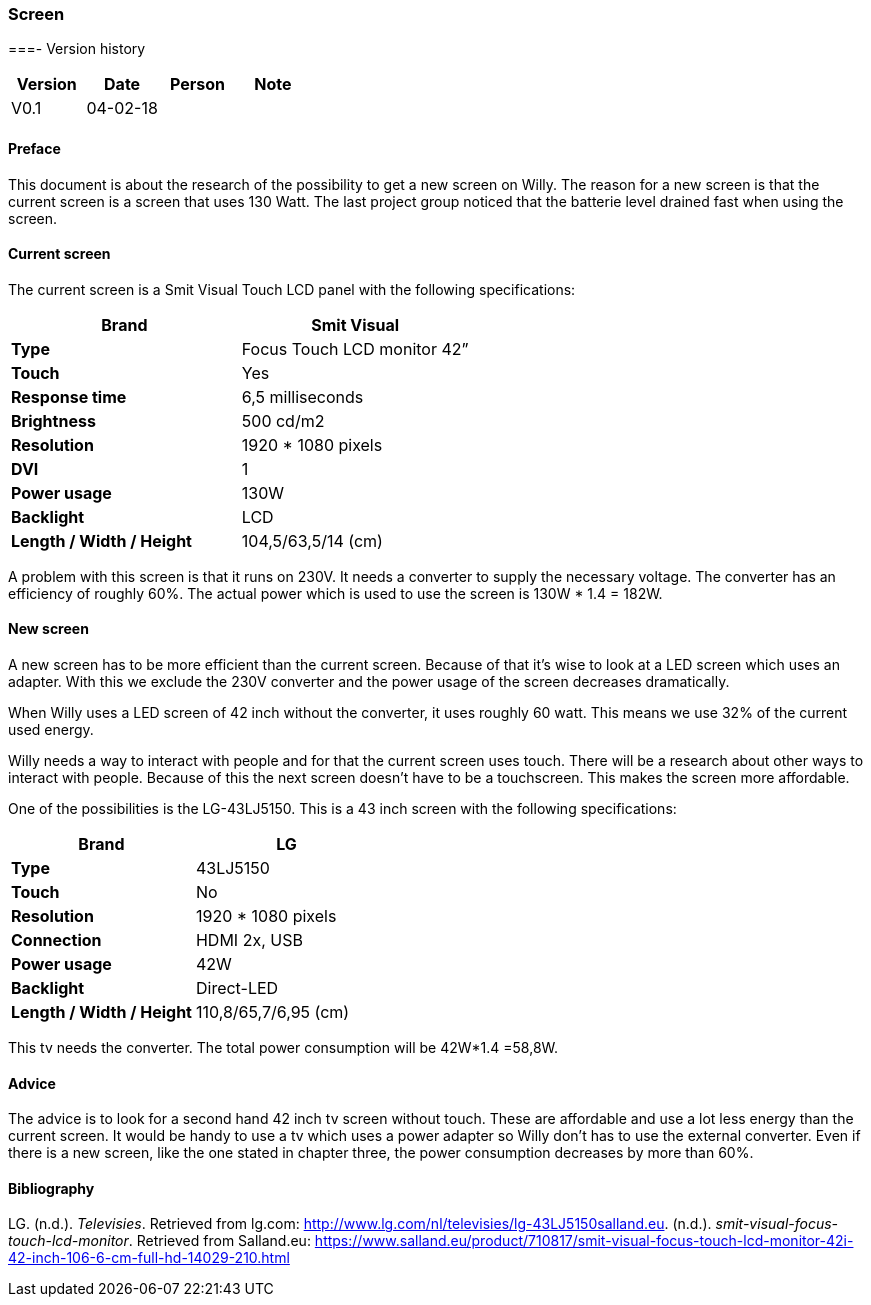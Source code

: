 === Screen

[discrete]
===- Version history

[cols=",,,",options="header",]
|===========================
|Version |Date |Person |Note
|V0.1 |04-02-18 | |
|===========================

==== Preface

This document is about the research of the possibility to get a new
screen on Willy. The reason for a new screen is that the current screen
is a screen that uses 130 Watt. The last project group noticed that the
batterie level drained fast when using the screen.

==== Current screen

The current screen is a Smit Visual Touch LCD panel with the following
specifications:

[cols=",",options="header",]
|=============================================
|*Brand* |*Smit Visual*
|*Type* |Focus Touch LCD monitor 42”
|*Touch* |Yes
|*Response time* |6,5 milliseconds
|*Brightness* |500 cd/m2
|*Resolution* |1920 * 1080 pixels
|*DVI* |1
|*Power usage* |130W
|*Backlight* |LCD
|*Length / Width / Height* |104,5/63,5/14 (cm)
|=============================================

A problem with this screen is that it runs on 230V. It needs a converter
to supply the necessary voltage. The converter has an efficiency of
roughly 60%. The actual power which is used to use the screen is 130W *
1.4 = 182W.

==== New screen

A new screen has to be more efficient than the current screen. Because
of that it’s wise to look at a LED screen which uses an adapter. With
this we exclude the 230V converter and the power usage of the screen
decreases dramatically.

When Willy uses a LED screen of 42 inch without the converter, it uses
roughly 60 watt. This means we use 32% of the current used energy.

Willy needs a way to interact with people and for that the current
screen uses touch. There will be a research about other ways to interact
with people. Because of this the next screen doesn’t have to be a
touchscreen. This makes the screen more affordable.

One of the possibilities is the LG-43LJ5150. This is a 43 inch screen
with the following specifications:

[cols=",",options="header",]
|===============================================
|*Brand* |*LG*
|*Type* |43LJ5150
|*Touch* |No
|*Resolution* |1920 * 1080 pixels
|*Connection* |HDMI 2x, USB
|*Power usage* |42W
|*Backlight* |Direct-LED
|*Length / Width / Height* |110,8/65,7/6,95 (cm)
|===============================================

This tv needs the converter. The total power consumption will be 42W*1.4
=58,8W.

==== Advice

The advice is to look for a second hand 42 inch tv screen without touch.
These are affordable and use a lot less energy than the current screen.
It would be handy to use a tv which uses a power adapter so Willy don’t
has to use the external converter. Even if there is a new screen, like
the one stated in chapter three, the power consumption decreases by more
than 60%.

==== Bibliography

LG. (n.d.). _Televisies_. Retrieved from lg.com:
http://www.lg.com/nl/televisies/lg-43LJ5150salland.eu. (n.d.).
_smit-visual-focus-touch-lcd-monitor_. Retrieved from Salland.eu:
https://www.salland.eu/product/710817/smit-visual-focus-touch-lcd-monitor-42i-42-inch-106-6-cm-full-hd-14029-210.html
